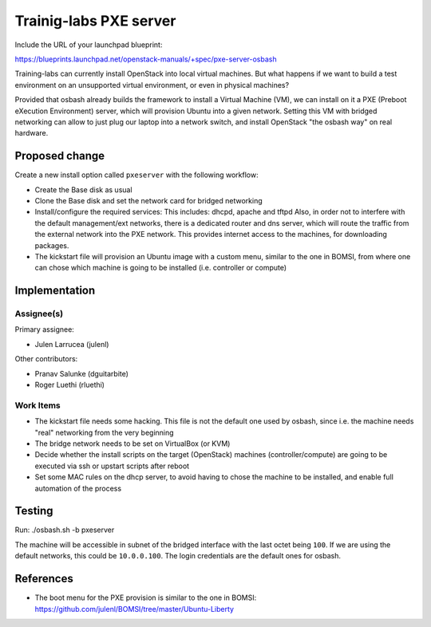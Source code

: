..
 This work is licensed under a Creative Commons Attribution 3.0 Unported
 License.

 http://creativecommons.org/licenses/by/3.0/legalcode

==========================================
Trainig-labs PXE server
==========================================

Include the URL of your launchpad blueprint:

https://blueprints.launchpad.net/openstack-manuals/+spec/pxe-server-osbash

Training-labs can currently install OpenStack into local virtual machines.
But what happens if we want to build a test environment on an unsupported
virtual environment, or even in physical machines?

Provided that osbash already builds the framework to install a Virtual
Machine (VM), we can install on it a PXE (Preboot eXecution Environment)
server, which will provision Ubuntu into a given network.
Setting this VM with bridged networking can allow to just plug our laptop
into a network switch, and install OpenStack "the osbash way" on real
hardware.


Proposed change
===============

Create a new install option called ``pxeserver`` with the following workflow:

* Create the Base disk as usual

* Clone the Base disk and set the network card for bridged networking

* Install/configure the required services:
  This includes: dhcpd, apache and tftpd
  Also, in order not to interfere with the default management/ext networks,
  there is a dedicated router and dns server, which will route the traffic
  from the external network into the PXE network. This provides internet
  access to the machines, for downloading packages.

* The kickstart file will provision an Ubuntu image with a custom menu,
  similar to the one in BOMSI, from where one can chose which machine is
  going to be installed (i.e. controller or compute)

Implementation
==============

Assignee(s)
-----------

Primary assignee:

* Julen Larrucea (julenl)

Other contributors:

* Pranav Salunke (dguitarbite)
* Roger Luethi (rluethi)

Work Items
----------

* The kickstart file needs some hacking. This file is not the default one used
  by osbash, since i.e. the machine needs "real" networking from the very
  beginning

* The bridge network needs to be set on VirtualBox (or KVM)

* Decide whether the install scripts on the target (OpenStack) machines
  (controller/compute) are going to be executed via ssh or upstart scripts
  after reboot

* Set some MAC rules on the dhcp server, to avoid having to chose the
  machine to be installed, and enable full automation of the process

Testing
=======

Run:
./osbash.sh -b pxeserver

The machine will be accessible in subnet of the bridged interface with the
last octet being ``100``. If we are using the default networks, this could
be ``10.0.0.100``. The login credentials are the default ones for osbash.

References
==========

* The boot menu for the PXE provision is similar to the one in BOMSI:
  https://github.com/julenl/BOMSI/tree/master/Ubuntu-Liberty

